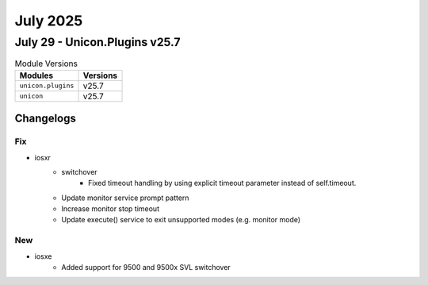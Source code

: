 July 2025
==========

July 29 - Unicon.Plugins v25.7 
------------------------



.. csv-table:: Module Versions
    :header: "Modules", "Versions"

        ``unicon.plugins``, v25.7 
        ``unicon``, v25.7 




Changelogs
^^^^^^^^^^
--------------------------------------------------------------------------------
                                      Fix                                       
--------------------------------------------------------------------------------

* iosxr
    * switchover
            * Fixed timeout handling by using explicit timeout parameter instead of self.timeout.
    * Update monitor service prompt pattern
    * Increase monitor stop timeout
    * Update execute() service to exit unsupported modes (e.g. monitor mode)


--------------------------------------------------------------------------------
                                      New                                       
--------------------------------------------------------------------------------

* iosxe
    * Added support for 9500 and 9500x SVL switchover


